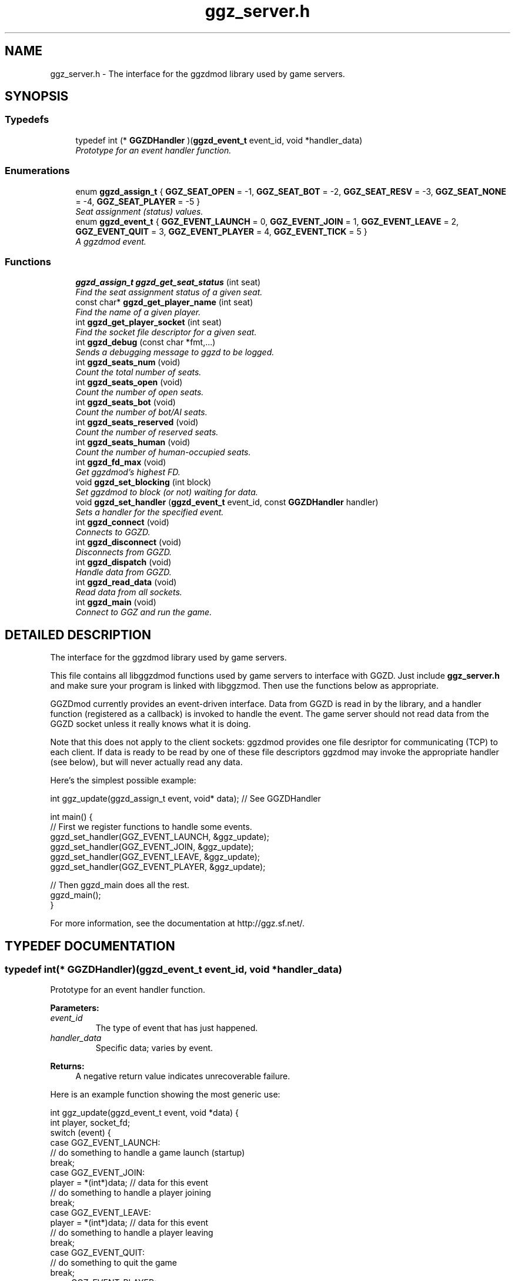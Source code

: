 .TH "ggz_server.h" 3 "27 Aug 2001" "libggzdmod" \" -*- nroff -*-
.ad l
.nh
.SH NAME
ggz_server.h \- The interface for the ggzdmod library used by game servers. 
.SH SYNOPSIS
.br
.PP
.SS Typedefs

.in +1c
.ti -1c
.RI "typedef int (* \fBGGZDHandler\fR )(\fBggzd_event_t\fR event_id, void *handler_data)"
.br
.RI "\fIPrototype for an event handler function.\fR"
.in -1c
.SS Enumerations

.in +1c
.ti -1c
.RI "enum \fBggzd_assign_t\fR { \fBGGZ_SEAT_OPEN\fR =  -1, \fBGGZ_SEAT_BOT\fR =  -2, \fBGGZ_SEAT_RESV\fR =  -3, \fBGGZ_SEAT_NONE\fR =  -4, \fBGGZ_SEAT_PLAYER\fR =  -5 }"
.br
.RI "\fISeat assignment (status) values.\fR"
.ti -1c
.RI "enum \fBggzd_event_t\fR { \fBGGZ_EVENT_LAUNCH\fR =  0, \fBGGZ_EVENT_JOIN\fR =  1, \fBGGZ_EVENT_LEAVE\fR =  2, \fBGGZ_EVENT_QUIT\fR =  3, \fBGGZ_EVENT_PLAYER\fR =  4, \fBGGZ_EVENT_TICK\fR =  5 }"
.br
.RI "\fIA ggzdmod event.\fR"
.in -1c
.SS Functions

.in +1c
.ti -1c
.RI "\fBggzd_assign_t\fR \fBggzd_get_seat_status\fR (int seat)"
.br
.RI "\fIFind the seat assignment status of a given seat.\fR"
.ti -1c
.RI "const char* \fBggzd_get_player_name\fR (int seat)"
.br
.RI "\fIFind the name of a given player.\fR"
.ti -1c
.RI "int \fBggzd_get_player_socket\fR (int seat)"
.br
.RI "\fIFind the socket file descriptor for a given seat.\fR"
.ti -1c
.RI "int \fBggzd_debug\fR (const char *fmt,...)"
.br
.RI "\fISends a debugging message to ggzd to be logged.\fR"
.ti -1c
.RI "int \fBggzd_seats_num\fR (void)"
.br
.RI "\fICount the total number of seats.\fR"
.ti -1c
.RI "int \fBggzd_seats_open\fR (void)"
.br
.RI "\fICount the number of open seats.\fR"
.ti -1c
.RI "int \fBggzd_seats_bot\fR (void)"
.br
.RI "\fICount the number of bot/AI seats.\fR"
.ti -1c
.RI "int \fBggzd_seats_reserved\fR (void)"
.br
.RI "\fICount the number of reserved seats.\fR"
.ti -1c
.RI "int \fBggzd_seats_human\fR (void)"
.br
.RI "\fICount the number of human-occupied seats.\fR"
.ti -1c
.RI "int \fBggzd_fd_max\fR (void)"
.br
.RI "\fIGet ggzdmod's highest FD.\fR"
.ti -1c
.RI "void \fBggzd_set_blocking\fR (int block)"
.br
.RI "\fISet ggzdmod to block (or not) waiting for data.\fR"
.ti -1c
.RI "void \fBggzd_set_handler\fR (\fBggzd_event_t\fR event_id, const \fBGGZDHandler\fR handler)"
.br
.RI "\fISets a handler for the specified event.\fR"
.ti -1c
.RI "int \fBggzd_connect\fR (void)"
.br
.RI "\fIConnects to GGZD.\fR"
.ti -1c
.RI "int \fBggzd_disconnect\fR (void)"
.br
.RI "\fIDisconnects from GGZD.\fR"
.ti -1c
.RI "int \fBggzd_dispatch\fR (void)"
.br
.RI "\fIHandle data from GGZD.\fR"
.ti -1c
.RI "int \fBggzd_read_data\fR (void)"
.br
.RI "\fIRead data from all sockets.\fR"
.ti -1c
.RI "int \fBggzd_main\fR (void)"
.br
.RI "\fIConnect to GGZ and run the game.\fR"
.in -1c
.SH DETAILED DESCRIPTION
.PP 
The interface for the ggzdmod library used by game servers.
.PP
.PP
 This file contains all libggzdmod functions used by game servers to interface with GGZD. Just include \fBggz_server.h\fR and make sure your program is linked with libggzmod. Then use the functions below as appropriate.
.PP
GGZDmod currently provides an event-driven interface. Data from GGZD is read in by the library, and a handler function (registered as a callback) is invoked to handle the event. The game server should not read data from the GGZD socket unless it really knows what it is doing.
.PP
Note that this does not apply to the client sockets: ggzdmod provides one file desriptor for communicating (TCP) to each client. If data is ready to be read by one of these file descriptors ggzdmod may invoke the appropriate handler (see below), but will never actually read any data.
.PP
Here's the simplest possible example: 
.PP
.nf
     int ggz_update(ggzd_assign_t event, void* data); // See GGZDHandler

     int main() {
         // First we register functions to handle some events.
         ggzd_set_handler(GGZ_EVENT_LAUNCH, &ggz_update);
         ggzd_set_handler(GGZ_EVENT_JOIN, &ggz_update);
         ggzd_set_handler(GGZ_EVENT_LEAVE, &ggz_update);
         ggzd_set_handler(GGZ_EVENT_PLAYER, &ggz_update);

         // Then ggzd_main does all the rest.
         ggzd_main();
     }
.fi
.PP
For more information, see the documentation at http://ggz.sf.net/.
.PP
.SH TYPEDEF DOCUMENTATION
.PP 
.SS typedef int(* GGZDHandler)(\fBggzd_event_t\fR event_id, void *handler_data)
.PP
Prototype for an event handler function.
.PP
\fBParameters: \fR
.in +1c
.TP
\fB\fIevent_id\fR\fR
The type of event that has just happened. 
.TP
\fB\fIhandler_data\fR\fR
Specific data; varies by event. 
.PP
\fBReturns: \fR
.in +1c
A negative return value indicates unrecoverable failure.
.PP
Here is an example function showing the most generic use: 
.PP
.nf
      int ggz_update(ggzd_event_t event, void *data) {
          int player, socket_fd;
          switch (event) {
            case GGZ_EVENT_LAUNCH:
              // do something to handle a game launch (startup)
              break;
            case GGZ_EVENT_JOIN:
              player = *(int*)data; // data for this event
              // do something to handle a player joining
              break;
            case GGZ_EVENT_LEAVE:
              player = *(int*)data; // data for this event
              // do something to handle a player leaving
              break;
            case GGZ_EVENT_QUIT:
              // do something to quit the game
              break;
            case GGZ_EVENT_PLAYER:
              player = *(int*)data;
              socket_fd = ggzd_get_player_socket(player);
              // read and handle data from the player
              break;
            case GGZ_EVENT_TICK:
              // Real-time games may use the tick event.
              break;
          }
          return 0;
      }
.fi
 
.SH ENUMERATION TYPE DOCUMENTATION
.PP 
.SS enum ggzd_assign_t
.PP
Seat assignment (status) values.
.PP
Each seat at a game has a status taken from one of these. 
.PP
\fBSee also: \fR
.in +1c
\fBggzd_get_seat_status\fR 
.PP
\fBEnumeration values:\fR
.in +1c
.TP
\fB\fIGGZ_SEAT_OPEN\fR \fR
The seat is open (unoccupied). 
.TP
\fB\fIGGZ_SEAT_BOT\fR \fR
The seat has a bot (AI) in it. 
.TP
\fB\fIGGZ_SEAT_RESV\fR \fR
The seat is reserved for a player. 
.TP
\fB\fIGGZ_SEAT_NONE\fR \fR
This seat does not exist. 
.TP
\fB\fIGGZ_SEAT_PLAYER\fR \fR
The seat has a regular player in it. 
.SS enum ggzd_event_t
.PP
A ggzdmod event.
.PP
\fBSee also: \fR
.in +1c
\fBGGZDHandler\fR 
.PP
\fBEnumeration values:\fR
.in +1c
.TP
\fB\fIGGZ_EVENT_LAUNCH\fR \fR
a game launch event from ggzd 
.TP
\fB\fIGGZ_EVENT_JOIN\fR \fR
a player join event from ggzd 
.TP
\fB\fIGGZ_EVENT_LEAVE\fR \fR
a player leave event from ggzd 
.TP
\fB\fIGGZ_EVENT_QUIT\fR \fR
a game over event from ggzd 
.TP
\fB\fIGGZ_EVENT_PLAYER\fR \fR
a message from a client/player 
.TP
\fB\fIGGZ_EVENT_TICK\fR \fR
a passed-time event 
.SH FUNCTION DOCUMENTATION
.PP 
.SS int ggzd_connect (void)
.PP
Connects to GGZD.
.PP
\fBReturns: \fR
.in +1c
The GGZ file descriptor on success, -1 on failure 
.PP
\fB\fBTodo: \fR\fR
.in +1c
 Is another function needed to recover the FD?  
.SS int ggzd_debug (const char * fmt, ...)
.PP
Sends a debugging message to ggzd to be logged.
.PP
\fBParameters: \fR
.in +1c
.TP
\fB\fIfmt\fR\fR
a printf-style format string 
.TP
\fB\fI...\fR\fR
a printf-stype list of arguments 
.PP
\fBReturns: \fR
.in +1c
0 on success, -1 on failure 
.SS int ggzd_disconnect (void)
.PP
Disconnects from GGZD.
.PP
\fBReturns: \fR
.in +1c
0 on success, -1 on failure. 
.SS int ggzd_dispatch (void)
.PP
Handle data from GGZD.
.PP
This function may be called when there's GGZ data ready to be read from GGZD. It does internal handling and calls the appropriate event handler. 
.PP
\fBReturns: \fR
.in +1c
0 normally, 1 on gameover, -1 on failure 
.PP
\fBNote: \fR
.in +1c
This function only covers the GGZ socket, not player sockets. 
.PP
\fBSee also: \fR
.in +1c
\fBggzd_set_handler\fR 
.SS int ggzd_fd_max (void)
.PP
Get ggzdmod's highest FD.
.PP
\fBReturns: \fR
.in +1c
The highest file descriptor used by ggzd. 
.PP
\fB\fBTodo: \fR\fR
.in +1c
 Is this function necessary? 
.SS const char * ggzd_get_player_name (int seat)
.PP
Find the name of a given player.
.PP
\fBParameters: \fR
.in +1c
.TP
\fB\fIseat\fR\fR
The GGZ seat number of the queried player 
.PP
\fBReturns: \fR
.in +1c
A pointer to the string. Do not modify. 
.PP
\fB\fBTodo: \fR\fR
.in +1c
 Is it correct to return a const char*? 
.SS int ggzd_get_player_socket (int seat)
.PP
Find the socket file descriptor for a given seat.
.PP
\fBParameters: \fR
.in +1c
.TP
\fB\fIseat\fR\fR
The GGZ seat number of the queried player 
.PP
\fBReturns: \fR
.in +1c
The file descriptor for the TCP communications socket 
.PP
\fB\fBTodo: \fR\fR
.in +1c
 Another function will be needed for a UDP socket 
.SS \fBggzd_assign_t\fR ggzd_get_seat_status (int seat)
.PP
Find the seat assignment status of a given seat.
.PP
\fBParameters: \fR
.in +1c
.TP
\fB\fIseat\fR\fR
The GGZ seat number of the queried seat 
.PP
\fBReturns: \fR
.in +1c
The assignment status. 
.SS int ggzd_main (void)
.PP
Connect to GGZ and run the game.
.PP
This should do all of the GGZ work necessary for most games. It repeatedly takes data from GGZD and calls the appropriate event handler. It also connects to GGZD. 
.PP
\fBReturns: \fR
.in +1c
0 on success, -1 on failure 
.PP
\fBNote: \fR
.in +1c
This function will check for data on both GGZ and player sockets. 
.in -1c
.in +1c
This function supercedes ggzd_read_data, ggzd_dispatch, ggzd_connect, and ggzd_disconnect. 
.SS int ggzd_read_data (void)
.PP
Read data from all sockets.
.PP
This function may be called to read data from GGZD. It will block until GGZ or player data is available, then dispatch the appropriate handler. 
.PP
\fBReturns: \fR
.in +1c
0 normally, 1 on gameover, -1 on failure 
.PP
\fBSee also: \fR
.in +1c
\fBggzd_set_handler\fR 
.PP
\fBNote: \fR
.in +1c
This function supercedes ggzd_dispatch. 
.in -1c
.in +1c
This function will check for data on both GGZ and player sockets. 
.PP
\fB\fBTodo: \fR\fR
.in +1c
 This function may not be a part of the final API 
.SS int ggzd_seats_bot (void)
.PP
Count the number of bot/AI seats.
.PP
\fBReturns: \fR
.in +1c
The number of bot-occupied seats at the table. 
.PP
\fBNote: \fR
.in +1c
This is the number of seats whose status is GGZ_SEAT_BOT. 
.PP
\fB\fBTodo: \fR\fR
.in +1c
 Is this function necessary? 
.SS int ggzd_seats_human (void)
.PP
Count the number of human-occupied seats.
.PP
\fBReturns: \fR
.in +1c
The number of occupied player seats at the table. 
.PP
\fBNote: \fR
.in +1c
This is the number of seats whose status is GGZ_SEAT_PLAYER 
.PP
\fB\fBTodo: \fR\fR
.in +1c
 Is this function necessary? 
.SS int ggzd_seats_num (void)
.PP
Count the total number of seats.
.PP
\fBReturns: \fR
.in +1c
The total number of seats at the table. 
.SS int ggzd_seats_open (void)
.PP
Count the number of open seats.
.PP
\fBReturns: \fR
.in +1c
The number of open (unoccupied) seats at the table. 
.PP
\fBNote: \fR
.in +1c
This is the number of seats whose status is GGZ_SEAT_OPEN. 
.SS int ggzd_seats_reserved (void)
.PP
Count the number of reserved seats.
.PP
\fBReturns: \fR
.in +1c
The number of reserved seats at the table. 
.PP
\fBNote: \fR
.in +1c
This is the number of seats whose status is GGZ_SEAT_RESV 
.PP
\fB\fBTodo: \fR\fR
.in +1c
 Is this function necessary? 
.SS void ggzd_set_blocking (int block)
.PP
Set ggzdmod to block (or not) waiting for data.
.PP
Sets blocking status of ggzdmod. If blocking is set, ggzd_main and ggzd_read_data will block waiting for data (the default). 
.PP
\fBParameters: \fR
.in +1c
.TP
\fB\fIblock\fR\fR
1 for blocking, 0 for not 
.PP
\fB\fBTodo: \fR\fR
.in +1c
Brent doesn't want to allow non-blocking or have this function. 
.PP
 This function isn't implemented; there's just this prototype.  
.SS void ggzd_set_handler (\fBggzd_event_t\fR event_id, const \fBGGZDHandler\fR handler)
.PP
Sets a handler for the specified event.
.PP
This function registers a handler for a GGZ event. Each time this event occurs, that function will be invoked as a callback. 
.PP
\fBParameters: \fR
.in +1c
.TP
\fB\fIevent_id\fR\fR
The event that is being associated 
.TP
\fB\fIhandler\fR\fR
The function that will be used as the handler 
.SH AUTHOR
.PP 
Generated automatically by Doxygen for libggzdmod from the source code.
